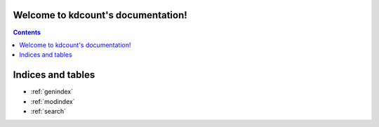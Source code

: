 .. PyPM documentation master file, created by
   sphinx-quickstart on Fri Apr 17 14:07:45 2015.
   You can adapt this file completely to your liking, but it should at least
   contain the root `toctree` directive.

Welcome to kdcount's documentation!
===================================

.. contents::


.. include :: intro.rst
.. include :: install.rst
.. include :: correlation.rst

.. include :: modules.rst


Indices and tables
==================

* :ref:`genindex`
* :ref:`modindex`
* :ref:`search`

